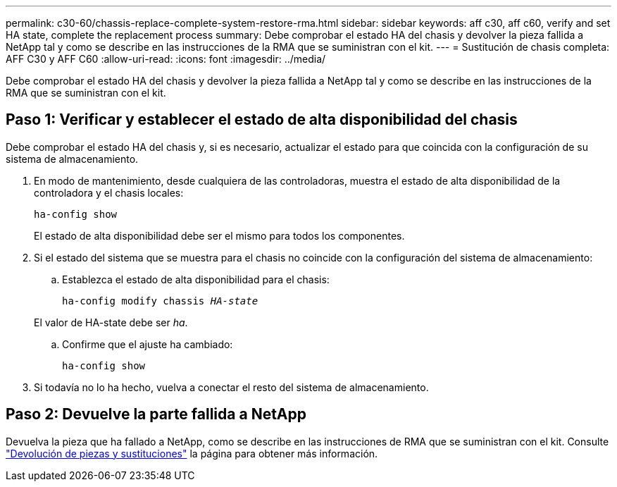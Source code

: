 ---
permalink: c30-60/chassis-replace-complete-system-restore-rma.html 
sidebar: sidebar 
keywords: aff c30, aff c60, verify and set HA state, complete the replacement process 
summary: Debe comprobar el estado HA del chasis y devolver la pieza fallida a NetApp tal y como se describe en las instrucciones de la RMA que se suministran con el kit. 
---
= Sustitución de chasis completa: AFF C30 y AFF C60
:allow-uri-read: 
:icons: font
:imagesdir: ../media/


[role="lead"]
Debe comprobar el estado HA del chasis y devolver la pieza fallida a NetApp tal y como se describe en las instrucciones de la RMA que se suministran con el kit.



== Paso 1: Verificar y establecer el estado de alta disponibilidad del chasis

Debe comprobar el estado HA del chasis y, si es necesario, actualizar el estado para que coincida con la configuración de su sistema de almacenamiento.

. En modo de mantenimiento, desde cualquiera de las controladoras, muestra el estado de alta disponibilidad de la controladora y el chasis locales:
+
`ha-config show`

+
El estado de alta disponibilidad debe ser el mismo para todos los componentes.

. Si el estado del sistema que se muestra para el chasis no coincide con la configuración del sistema de almacenamiento:
+
.. Establezca el estado de alta disponibilidad para el chasis:
+
`ha-config modify chassis _HA-state_`

+
El valor de HA-state debe ser _ha_.

.. Confirme que el ajuste ha cambiado:
+
`ha-config show`



. Si todavía no lo ha hecho, vuelva a conectar el resto del sistema de almacenamiento.




== Paso 2: Devuelve la parte fallida a NetApp

Devuelva la pieza que ha fallado a NetApp, como se describe en las instrucciones de RMA que se suministran con el kit. Consulte https://mysupport.netapp.com/site/info/rma["Devolución de piezas y sustituciones"] la página para obtener más información.
